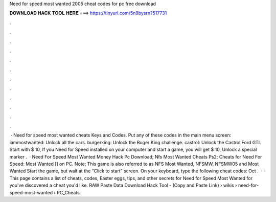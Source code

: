 Need for speed most wanted 2005 cheat codes for pc free download

𝐃𝐎𝐖𝐍𝐋𝐎𝐀𝐃 𝐇𝐀𝐂𝐊 𝐓𝐎𝐎𝐋 𝐇𝐄𝐑𝐄 ===> https://tinyurl.com/5n9bysrn?517731

.

.

.

.

.

.

.

.

.

.

.

.

 · Need for speed most wanted cheats Keys and Codes. Put any of these codes in the main menu screen: iammostwanted: Unlock all the cars. burgerking: Unlock the Buger King challenge. castrol: Unlock the Castrol Ford GTI. Start with $ 10, If you Need for Speed installed on your computer and start a game, you will get $ 10, Unlock a special marker .  · Need For Speed Most Wanted Money Hack Pc Download; Nfs Most Wanted Cheats Ps2; Cheats for Need For Speed: Most Wanted [] on PC. Note: This game is also referred to as NFS Most Wanted, NFSMW, NFSMW05 and Most Wanted Start the game, but wait at the “Click to start” screen. On your keyboard, type the following cheat codes: Oct .  · · This page contains a list of cheats, codes, Easter eggs, tips, and other secrets for Need for Speed Most Wanted for  you've discovered a cheat you'd like. RAW Paste Data Download Hack Tool -  (Copy and Paste Link)  › wikis › need-for-speed-most-wanted › PC_Cheats.